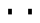 SplineFontDB: 3.0
FontName: mplus-1p-regular
FullName: M+ 1p regular
FamilyName: M+ 1p regular
Weight: Book
Copyright: Copyright(c) 2011 M+ FONTS PROJECT
Version: 1.044
ItalicAngle: 0
UnderlinePosition: -100
UnderlineWidth: 50
Ascent: 860
Descent: 140
sfntRevision: 0x00010b43
LayerCount: 2
Layer: 0 1 "Back"  1
Layer: 1 1 "Fore"  0
NeedsXUIDChange: 1
XUID: [1021 311 1688707159 7641229]
FSType: 0
OS2Version: 1
OS2_WeightWidthSlopeOnly: 0
OS2_UseTypoMetrics: 1
CreationTime: 1314095750
ModificationTime: 1323339383
PfmFamily: 17
TTFWeight: 400
TTFWidth: 5
LineGap: 90
VLineGap: 0
Panose: 2 11 5 2 2 2 3 2 2 7
OS2TypoAscent: 0
OS2TypoAOffset: 1
OS2TypoDescent: 0
OS2TypoDOffset: 1
OS2TypoLinegap: 90
OS2WinAscent: 0
OS2WinAOffset: 1
OS2WinDescent: -23
OS2WinDOffset: 1
HheadAscent: 0
HheadAOffset: 1
HheadDescent: 23
HheadDOffset: 1
OS2SubXSize: 650
OS2SubYSize: 700
OS2SubXOff: 0
OS2SubYOff: 140
OS2SupXSize: 650
OS2SupYSize: 700
OS2SupXOff: 0
OS2SupYOff: 480
OS2StrikeYSize: 49
OS2StrikeYPos: 258
OS2FamilyClass: 2054
OS2Vendor: 'M+  '
OS2CodePages: 601201bf.dff70000
OS2UnicodeRanges: e1000aff.4a47fdfb.02000012.00000000
Lookup: 4 0 1 "kana semi-voiced lookup"  {"kana semi-voiced table"  } ['ccmp' ('kana' <'dflt' > ) 'liga' ('kana' <'dflt' > ) ]
Lookup: 1 0 0 "gsubvert"  {"j-vert"  } ['vert' ('cyrl' <'dflt' > 'grek' <'dflt' > 'hani' <'dflt' > 'kana' <'JAN ' 'dflt' > 'latn' <'dflt' > ) ]
Lookup: 4 0 1 "ligalookup01"  {"ligalookup01 subtable"  } ['liga' ('cyrl' <'dflt' > 'grek' <'dflt' > 'hani' <'dflt' > 'kana' <'dflt' > 'latn' <'dflt' > ) ]
Lookup: 4 0 0 "ccmplookup01"  {"ccmplookup01 subtable"  } ['ccmp' ('hani' <'dflt' > 'kana' <'JAN ' 'dflt' > 'latn' <'dflt' > ) ]
Lookup: 4 0 0 "ccmplookup02"  {"ccmplookup02 subtable"  } ['ccmp' ('cyrl' <'dflt' > 'grek' <'dflt' > 'latn' <'dflt' > ) ]
Lookup: 1 0 0 "SingleSubstitutionlookupDotless"  {"SingleSubstitutionlookupDotless subtable"  } []
Lookup: 6 0 0 "ccmplookup03"  {"ccmplookup03 contextual 0"  "ccmplookup03 contextual 1"  "ccmplookup03 contextual 2"  } ['ccmp' ('cyrl' <'dflt' > 'grek' <'dflt' > 'latn' <'dflt' > ) ]
Lookup: 258 0 0 "kerning pairs"  {"kp"  } ['kern' ('latn' <'dflt' > ) ]
Lookup: 262 4 0 "mkmklookup1"  {"mkmklookup1 subtable"  } ['mkmk' ('DFLT' <'dflt' > 'cyrl' <'dflt' > 'latn' <'dflt' > ) ]
Lookup: 260 4 0 "marklookup2"  {"marklookup2 subtable"  } ['mark' ('DFLT' <'dflt' > 'cyrl' <'dflt' > 'latn' <'dflt' > ) ]
Lookup: 260 4 0 "marklookup1"  {"marklookup1 subtable"  } ['mark' ('DFLT' <'dflt' > 'cyrl' <'dflt' > 'grek' <'dflt' > 'latn' <'dflt' > ) ]
Lookup: 262 4 0 "mkmklookup2"  {"mkmklookup2 subtable"  } ['mkmk' ('DFLT' <'dflt' > 'cyrl' <'dflt' > 'latn' <'dflt' > ) ]
DEI: 91125
ChainSub2: coverage "ccmplookup03 contextual 2"  0 0 0 1
 1 0 3
  Coverage: 19 i j uni0249 uni03F3
  FCoverage: 271 uni0316 uni0317 uni0318 uni0319 uni031C uni031D uni031E uni031F uni0320 uni0321 uni0322 uni0324 uni0325 uni0326 uni0327 uni0328 uni0329 uni032A uni032B uni032C uni032D uni032E uni032F uni0330 uni0331 uni0332 uni0333 uni0339 uni033A uni033B uni033C uni0345 uni0347 uni0353
  FCoverage: 271 uni0316 uni0317 uni0318 uni0319 uni031C uni031D uni031E uni031F uni0320 uni0321 uni0322 uni0324 uni0325 uni0326 uni0327 uni0328 uni0329 uni032A uni032B uni032C uni032D uni032E uni032F uni0330 uni0331 uni0332 uni0333 uni0339 uni033A uni033B uni033C uni0345 uni0347 uni0353
  FCoverage: 307 gravecomb acutecomb uni0302 tildecomb uni0304 uni0305 uni0306 uni0307 uni0308 hookabovecomb uni030A uni030B uni030C uni030D uni030E uni030F uni0310 uni0311 uni0312 uni0313 uni0314 uni033D uni033E uni033F uni0340 uni0341 uni0342 uni0343 uni0344 uni0346 uni0351 uni0352 uni0357 uni0483 uni0484 uni0485 uni0486
 1
  SeqLookup: 0 "SingleSubstitutionlookupDotless" 
EndFPST
ChainSub2: coverage "ccmplookup03 contextual 1"  0 0 0 1
 1 0 2
  Coverage: 19 i j uni0249 uni03F3
  FCoverage: 271 uni0316 uni0317 uni0318 uni0319 uni031C uni031D uni031E uni031F uni0320 uni0321 uni0322 uni0324 uni0325 uni0326 uni0327 uni0328 uni0329 uni032A uni032B uni032C uni032D uni032E uni032F uni0330 uni0331 uni0332 uni0333 uni0339 uni033A uni033B uni033C uni0345 uni0347 uni0353
  FCoverage: 307 gravecomb acutecomb uni0302 tildecomb uni0304 uni0305 uni0306 uni0307 uni0308 hookabovecomb uni030A uni030B uni030C uni030D uni030E uni030F uni0310 uni0311 uni0312 uni0313 uni0314 uni033D uni033E uni033F uni0340 uni0341 uni0342 uni0343 uni0344 uni0346 uni0351 uni0352 uni0357 uni0483 uni0484 uni0485 uni0486
 1
  SeqLookup: 0 "SingleSubstitutionlookupDotless" 
EndFPST
ChainSub2: coverage "ccmplookup03 contextual 0"  0 0 0 1
 1 0 1
  Coverage: 19 i j uni0249 uni03F3
  FCoverage: 307 gravecomb acutecomb uni0302 tildecomb uni0304 uni0305 uni0306 uni0307 uni0308 hookabovecomb uni030A uni030B uni030C uni030D uni030E uni030F uni0310 uni0311 uni0312 uni0313 uni0314 uni033D uni033E uni033F uni0340 uni0341 uni0342 uni0343 uni0344 uni0346 uni0351 uni0352 uni0357 uni0483 uni0484 uni0485 uni0486
 1
  SeqLookup: 0 "SingleSubstitutionlookupDotless" 
EndFPST
MacFeat: 0 0 0
MacName: 0 0 24 "All Typographic Features"
MacName: 0 1 24 "Fonctions typographiques"
MacName: 0 2 33 "Alle typografischen M\232glichkeiten"
MacName: 0 3 21 "Funzioni Tipografiche"
MacName: 0 4 28 "Alle typografische kenmerken"
MacSetting: 0
MacName: 0 0 17 "All Type Features"
MacName: 0 1 31 "Toutes fonctions typographiques"
MacName: 0 2 23 "Alle Auszeichnungsarten"
MacName: 0 3 17 "Tutte le Funzioni"
MacName: 0 4 18 "Alle typekenmerken"
MacFeat: 1 0 0
MacName: 0 0 9 "Ligatures"
MacName: 0 1 9 "Ligatures"
MacName: 0 2 9 "Ligaturen"
MacName: 0 3 8 "Legature"
MacName: 0 4 9 "Ligaturen"
MacSetting: 2
MacName: 0 0 16 "Common Ligatures"
MacName: 0 1 18 "Ligatures Usuelles"
MacName: 0 2 17 "Normale Ligaturen"
MacName: 0 3 19 "Legature pi\235 Comuni"
MacName: 0 4 28 "Gemeenschappelijke Ligaturen"
EndMacFeatures
TtTable: prep
PUSHW_2
 511
 0
SCANTYPE
SCANCTRL
EndTTInstrs
ShortTable: maxp 16
  1
  0
  6439
  216
  18
  0
  0
  2
  0
  0
  0
  0
  4
  0
  0
  0
EndShort
LangName: 1033 "" "@WineTestVertical" "Regular" "FontForge 2.0 : M+- 1p regular : 2-11-2011" "" "" "" "" "" "" "" "http://mplus-fonts.sourceforge.jp" "" "" "" "" "M+- 1p" "regular" 
GaspTable: 1 65535 2
Encoding: UnicodeFull
UnicodeInterp: none
NameList: Adobe Glyph List
DisplaySize: -24
AntiAlias: 1
FitToEm: 1
AnchorClass2: "TopMark"  "mkmklookup1 subtable" "Bottom"  "marklookup2 subtable" "Top"  "marklookup1 subtable" "BottomMark"  "mkmklookup2 subtable" 
BeginChars: 1114185 2

StartChar: twodotenleader
Encoding: 8229 8229 0
Width: 1000
GlyphClass: 2
Flags: W
LayerCount: 2
Fore
SplineSet
703 290 m 1,0,-1
 703 430 l 1,1,-1
 797 430 l 1,2,-1
 797 290 l 1,3,-1
 703 290 l 1,0,-1
203 290 m 1,4,-1
 203 430 l 1,5,-1
 297 430 l 1,6,-1
 297 290 l 1,7,-1
 203 290 l 1,4,-1
EndSplineSet
Substitution2: "j-vert" twodotenleader.vert
EndChar

StartChar: twodotenleader.vert
Encoding: 1114131 -1 1
Width: 1000
GlyphClass: 2
Flags: W
LayerCount: 2
Fore
SplineSet
453 540 m 1,0,-1
 453 680 l 1,1,-1
 547 680 l 1,2,-1
 547 540 l 1,3,-1
 453 540 l 1,0,-1
453 40 m 1,4,-1
 453 180 l 1,5,-1
 547 180 l 1,6,-1
 547 40 l 1,7,-1
 453 40 l 1,4,-1
EndSplineSet
EndChar
EndChars
EndSplineFont
